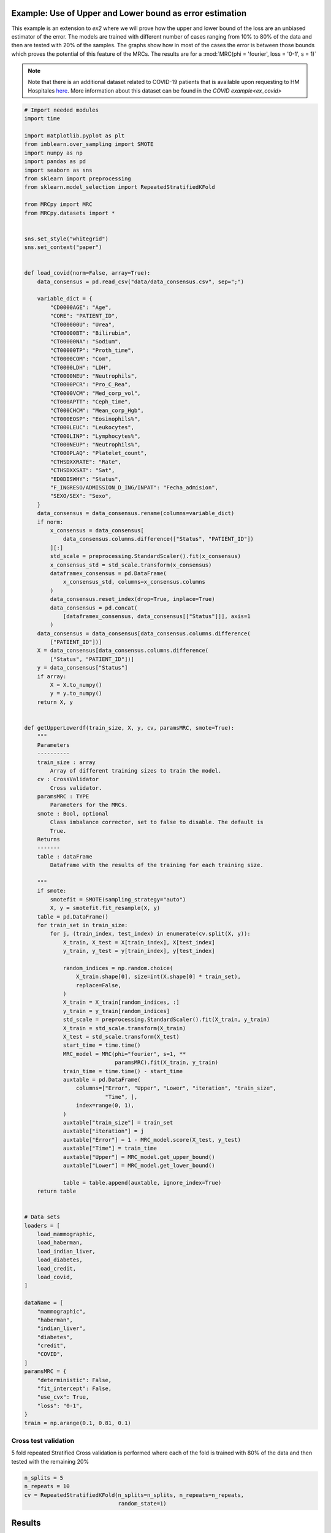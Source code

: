 
.. DO NOT EDIT.
.. THIS FILE WAS AUTOMATICALLY GENERATED BY SPHINX-GALLERY.
.. TO MAKE CHANGES, EDIT THE SOURCE PYTHON FILE:
.. "auto_examples\further_examples\plot_upperLower.py"
.. LINE NUMBERS ARE GIVEN BELOW.

.. only:: html

    .. note::
        :class: sphx-glr-download-link-note

        Click :ref:`here <sphx_glr_download_auto_examples_further_examples_plot_upperLower.py>`
        to download the full example code

.. rst-class:: sphx-glr-example-title

.. _sphx_glr_auto_examples_further_examples_plot_upperLower.py:


.. _pruebas:

Example: Use of Upper and Lower bound as error estimation
==================================================================

This example is an extension to `ex2` where we will prove how the upper and
lower bound of the loss are an unbiased estimator of the error. The models are
trained with different number of cases ranging from 10% to 80% of the data and
then are tested with 20% of the samples. The graphs show how in most of the
cases the error is between those bounds which proves the potential of this
feature of the MRCs. The results are for a
:mod:`MRC(phi = 'fourier', loss = '0-1', s = 1)`


.. note::    Note that there is an additional dataset related to COVID-19
             patients that is available upon requesting to HM Hospitales
             `here
             <www.hmhospitales.com/coronavirus/covid-data-save-lives/>`_.
             More information about this dataset can be found in the
             `COVID example<ex_covid>`

.. GENERATED FROM PYTHON SOURCE LINES 24-180

.. code-block:: default


    # Import needed modules
    import time

    import matplotlib.pyplot as plt
    from imblearn.over_sampling import SMOTE
    import numpy as np
    import pandas as pd
    import seaborn as sns
    from sklearn import preprocessing
    from sklearn.model_selection import RepeatedStratifiedKFold

    from MRCpy import MRC
    from MRCpy.datasets import *


    sns.set_style("whitegrid")
    sns.set_context("paper")


    def load_covid(norm=False, array=True):
        data_consensus = pd.read_csv("data/data_consensus.csv", sep=";")

        variable_dict = {
            "CD0000AGE": "Age",
            "CORE": "PATIENT_ID",
            "CT000000U": "Urea",
            "CT00000BT": "Bilirubin",
            "CT00000NA": "Sodium",
            "CT00000TP": "Proth_time",
            "CT0000COM": "Com",
            "CT0000LDH": "LDH",
            "CT0000NEU": "Neutrophils",
            "CT0000PCR": "Pro_C_Rea",
            "CT0000VCM": "Med_corp_vol",
            "CT000APTT": "Ceph_time",
            "CT000CHCM": "Mean_corp_Hgb",
            "CT000EOSP": "Eosinophils%",
            "CT000LEUC": "Leukocytes",
            "CT000LINP": "Lymphocytes%",
            "CT000NEUP": "Neutrophils%",
            "CT000PLAQ": "Platelet_count",
            "CTHSDXXRATE": "Rate",
            "CTHSDXXSAT": "Sat",
            "ED0DISWHY": "Status",
            "F_INGRESO/ADMISSION_D_ING/INPAT": "Fecha_admision",
            "SEXO/SEX": "Sexo",
        }
        data_consensus = data_consensus.rename(columns=variable_dict)
        if norm:
            x_consensus = data_consensus[
                data_consensus.columns.difference(["Status", "PATIENT_ID"])
            ][:]
            std_scale = preprocessing.StandardScaler().fit(x_consensus)
            x_consensus_std = std_scale.transform(x_consensus)
            dataframex_consensus = pd.DataFrame(
                x_consensus_std, columns=x_consensus.columns
            )
            data_consensus.reset_index(drop=True, inplace=True)
            data_consensus = pd.concat(
                [dataframex_consensus, data_consensus[["Status"]]], axis=1
            )
        data_consensus = data_consensus[data_consensus.columns.difference(
            ["PATIENT_ID"])]
        X = data_consensus[data_consensus.columns.difference(
            ["Status", "PATIENT_ID"])]
        y = data_consensus["Status"]
        if array:
            X = X.to_numpy()
            y = y.to_numpy()
        return X, y


    def getUpperLowerdf(train_size, X, y, cv, paramsMRC, smote=True):
        """
        Parameters
        ----------
        train_size : array
            Array of different training sizes to train the model.
        cv : CrossValidator
            Cross validator.
        paramsMRC : TYPE
            Parameters for the MRCs.
        smote : Bool, optional
            Class imbalance corrector, set to false to disable. The default is
            True.
        Returns
        -------
        table : dataFrame
            Dataframe with the results of the training for each training size.

        """
        if smote:
            smotefit = SMOTE(sampling_strategy="auto")
            X, y = smotefit.fit_resample(X, y)
        table = pd.DataFrame()
        for train_set in train_size:
            for j, (train_index, test_index) in enumerate(cv.split(X, y)):
                X_train, X_test = X[train_index], X[test_index]
                y_train, y_test = y[train_index], y[test_index]

                random_indices = np.random.choice(
                    X_train.shape[0], size=int(X.shape[0] * train_set),
                    replace=False,
                )
                X_train = X_train[random_indices, :]
                y_train = y_train[random_indices]
                std_scale = preprocessing.StandardScaler().fit(X_train, y_train)
                X_train = std_scale.transform(X_train)
                X_test = std_scale.transform(X_test)
                start_time = time.time()
                MRC_model = MRC(phi="fourier", s=1, **
                                paramsMRC).fit(X_train, y_train)
                train_time = time.time() - start_time
                auxtable = pd.DataFrame(
                    columns=["Error", "Upper", "Lower", "iteration", "train_size",
                             "Time", ],
                    index=range(0, 1),
                )
                auxtable["train_size"] = train_set
                auxtable["iteration"] = j
                auxtable["Error"] = 1 - MRC_model.score(X_test, y_test)
                auxtable["Time"] = train_time
                auxtable["Upper"] = MRC_model.get_upper_bound()
                auxtable["Lower"] = MRC_model.get_lower_bound()

                table = table.append(auxtable, ignore_index=True)
        return table


    # Data sets
    loaders = [
        load_mammographic,
        load_haberman,
        load_indian_liver,
        load_diabetes,
        load_credit,
        load_covid,
    ]

    dataName = [
        "mammographic",
        "haberman",
        "indian_liver",
        "diabetes",
        "credit",
        "COVID",
    ]
    paramsMRC = {
        "deterministic": False,
        "fit_intercept": False,
        "use_cvx": True,
        "loss": "0-1",
    }
    train = np.arange(0.1, 0.81, 0.1)








.. GENERATED FROM PYTHON SOURCE LINES 181-185

Cross test validation
~~~~~~~~~~~~~~~~~~~~
5 fold repeated Stratified Cross validation is performed where each of the
fold is trained with 80% of the data and then tested with the remaining 20%

.. GENERATED FROM PYTHON SOURCE LINES 185-191

.. code-block:: default


    n_splits = 5
    n_repeats = 10
    cv = RepeatedStratifiedKFold(n_splits=n_splits, n_repeats=n_repeats,
                                 random_state=1)








.. GENERATED FROM PYTHON SOURCE LINES 192-200

Results
====================
We will present the results for the 6 datasets. For more information
about the dataset refer to the
`MRCpy documentation <https://machinelearningbcam.github.io/MRCpy>`_ of the
loaders. In the results we can see how the upper and lower bounds get closer
when the training size is increased. Furthermore, the standard deviation of
both bounds is reduced significantly.

.. GENERATED FROM PYTHON SOURCE LINES 202-204

Mammographic
~~~~~~~~~~~~~~~~~~~~~~

.. GENERATED FROM PYTHON SOURCE LINES 204-219

.. code-block:: default

    X, y = load_mammographic()
    table = getUpperLowerdf(train, X, y, cv, paramsMRC)
    # dataframes.append(table)
    # plotUpperLower(table)
    means = table[table.columns.difference(["iteration"])].groupby(
        "train_size").mean()
    std = table[table.columns.difference(["iteration"])].groupby(
        "train_size").std()
    for column in means.columns:
        means[column] = (
            means[column].round(3).astype(str) + " ± " + std[column].round(
                3).astype(str)
        )
    means[["Error", "Upper", "Lower", "Time"]]



.. rst-class:: sphx-glr-script-out

.. code-block:: pytb

    Traceback (most recent call last):
      File "C:\Users\X001103\Desktop\BCAM_work\COVID PROGNOSIS\MRCpy\examples\further_examples\plot_upperLower.py", line 205, in <module>
        table = getUpperLowerdf(train, X, y, cv, paramsMRC)
      File "C:\Users\X001103\Desktop\BCAM_work\COVID PROGNOSIS\MRCpy\examples\further_examples\plot_upperLower.py", line 148, in getUpperLowerdf
        auxtable["Lower"] = MRC_model.get_lower_bound()
      File "C:\Users\X001103\anaconda3\lib\site-packages\mrcpy-0.1.1-py3.9.egg\MRCpy\mrc.py", line 497, in get_lower_bound
        self.try_solvers(objective, None, low_mu)
      File "C:\Users\X001103\anaconda3\lib\site-packages\mrcpy-0.1.1-py3.9.egg\MRCpy\base_mrc.py", line 393, in try_solvers
        prob.solve(solver=self.solver, verbose=False)
      File "C:\Users\X001103\anaconda3\lib\site-packages\cvxpy\problems\problem.py", line 472, in solve
        return solve_func(self, *args, **kwargs)
      File "C:\Users\X001103\anaconda3\lib\site-packages\cvxpy\problems\problem.py", line 978, in _solve
        self.unpack_results(solution, solving_chain, inverse_data)
      File "C:\Users\X001103\anaconda3\lib\site-packages\cvxpy\problems\problem.py", line 1300, in unpack_results
        raise error.SolverError(
    cvxpy.error.SolverError: Solver 'MOSEK' failed. Try another solver, or solve with verbose=True for more information.




.. GENERATED FROM PYTHON SOURCE LINES 220-243

.. code-block:: default

    fig, ax = plt.subplots()
    sns.lineplot(data=table, x="train_size", y="Error", label="Test Error", ax=ax)
    sns.lineplot(
        data=table,
        x="train_size",
        y="Upper",
        color="red",
        label="Upper bound",
        linestyle="dotted",
        ax=ax,
    )
    sns.lineplot(
        data=table,
        x="train_size",
        y="Lower",
        color="green",
        label="Lower bound",
        linestyle="dotted",
        ax=ax,
    )
    plt.suptitle("Mammographic")
    plt.show()


.. GENERATED FROM PYTHON SOURCE LINES 244-246

Haberman
~~~~~~~~~~~~~~~~~~~~~~

.. GENERATED FROM PYTHON SOURCE LINES 246-260

.. code-block:: default


    X, y = load_haberman()
    table = getUpperLowerdf(train, X, y, cv, paramsMRC)
    means = table[table.columns.difference(
        ["iteration"])].groupby("train_size").mean()
    std = table[table.columns.difference(
        ["iteration"])].groupby("train_size").std()
    for column in means.columns:
        means[column] = (
            means[column].round(3).astype(
                str) + " ± " + std[column].round(3).astype(str)
        )
    means[["Error", "Upper", "Lower", "Time"]]


.. GENERATED FROM PYTHON SOURCE LINES 261-284

.. code-block:: default

    fig, ax = plt.subplots()
    sns.lineplot(data=table, x="train_size", y="Error", label="Test Error", ax=ax)
    sns.lineplot(
        data=table,
        x="train_size",
        y="Upper",
        color="red",
        label="Upper bound",
        linestyle="dotted",
        ax=ax,
    )
    sns.lineplot(
        data=table,
        x="train_size",
        y="Lower",
        color="green",
        label="Lower bound",
        linestyle="dotted",
        ax=ax,
    )
    plt.suptitle("Haberman")
    plt.show()


.. GENERATED FROM PYTHON SOURCE LINES 285-287

Indian liver
~~~~~~~~~~~~~~~~~~~~~~

.. GENERATED FROM PYTHON SOURCE LINES 287-300

.. code-block:: default

    X, y = load_indian_liver()

    table = getUpperLowerdf(train, X, y, cv, paramsMRC)
    means = table[table.columns.difference(
        ["iteration"])].groupby("train_size").mean()
    std = table[table.columns.difference(
        ["iteration"])].groupby("train_size").std()
    for column in means.columns:
        means[column] = (
            means[column].round(3).astype(str) + " ± " +
            std[column].round(3).astype(str)
        )
    means[["Error", "Upper", "Lower", "Time"]]

.. GENERATED FROM PYTHON SOURCE LINES 301-323

.. code-block:: default

    fig, ax = plt.subplots()
    sns.lineplot(data=table, x="train_size", y="Error", label="Test Error", ax=ax)
    sns.lineplot(
        data=table,
        x="train_size",
        y="Upper",
        color="red",
        label="Upper bound",
        linestyle="dotted",
        ax=ax,
    )
    sns.lineplot(
        data=table,
        x="train_size",
        y="Lower",
        color="green",
        label="Lower bound",
        linestyle="dotted",
        ax=ax,
    )
    plt.suptitle("Indian Liver")
    plt.show()

.. GENERATED FROM PYTHON SOURCE LINES 324-326

diabetes
~~~~~~~~~~~~~~~~~~~~~~

.. GENERATED FROM PYTHON SOURCE LINES 326-340

.. code-block:: default

    X, y = load_diabetes()

    table = getUpperLowerdf(train, X, y, cv, paramsMRC)
    means = table[table.columns.difference(
        ["iteration"])].groupby("train_size").mean()
    std = table[table.columns.difference(
        ["iteration"])].groupby("train_size").std()
    for column in means.columns:
        means[column] = (
            means[column].round(3).astype(str) + " ± " +
            std[column].round(3).astype(str)
        )
    means[["Error", "Upper", "Lower", "Time"]]


.. GENERATED FROM PYTHON SOURCE LINES 341-363

.. code-block:: default

    fig, ax = plt.subplots()
    sns.lineplot(data=table, x="train_size", y="Error", label="Test Error", ax=ax)
    sns.lineplot(
        data=table,
        x="train_size",
        y="Upper",
        color="red",
        label="Upper bound",
        linestyle="dotted",
        ax=ax,
    )
    sns.lineplot(
        data=table,
        x="train_size",
        y="Lower",
        color="green",
        label="Lower bound",
        linestyle="dotted",
        ax=ax,
    )
    plt.suptitle("Diabetes")
    plt.show()

.. GENERATED FROM PYTHON SOURCE LINES 364-366

credit
~~~~~~~~~~~~~~~~~~~~~~

.. GENERATED FROM PYTHON SOURCE LINES 366-380

.. code-block:: default

    X, y = load_credit()

    table = getUpperLowerdf(train, X, y, cv, paramsMRC)
    means = table[table.columns.difference(
        ["iteration"])].groupby("train_size").mean()
    std = table[table.columns.difference(
        ["iteration"])].groupby("train_size").std()
    for column in means.columns:
        means[column] = (
            means[column].round(3).astype(str) + " ± " +
            std[column].round(3).astype(str)
        )
    means[["Error", "Upper", "Lower", "Time"]]


.. GENERATED FROM PYTHON SOURCE LINES 381-403

.. code-block:: default

    fig, ax = plt.subplots()
    sns.lineplot(data=table, x="train_size", y="Error", label="Test Error", ax=ax)
    sns.lineplot(
        data=table,
        x="train_size",
        y="Upper",
        color="red",
        label="Upper bound",
        linestyle="dotted",
        ax=ax,
    )
    sns.lineplot(
        data=table,
        x="train_size",
        y="Lower",
        color="green",
        label="Lower bound",
        linestyle="dotted",
        ax=ax,
    )
    plt.suptitle("Credit")
    plt.show()

.. GENERATED FROM PYTHON SOURCE LINES 404-406

COVID
~~~~~~~~~~~~~~~~~~~~~~

.. GENERATED FROM PYTHON SOURCE LINES 406-420

.. code-block:: default

    X, y = load_covid()

    table = getUpperLowerdf(train, X, y, cv, paramsMRC)
    means = table[table.columns.difference(
        ["iteration"])].groupby("train_size").mean()
    std = table[table.columns.difference(
        ["iteration"])].groupby("train_size").std()
    for column in means.columns:
        means[column] = (
            means[column].round(3).astype(str) + " ± " +
            std[column].round(3).astype(str)
        )
    means[["Error", "Upper", "Lower", "Time"]]


.. GENERATED FROM PYTHON SOURCE LINES 421-443

.. code-block:: default

    fig, ax = plt.subplots()
    sns.lineplot(data=table, x="train_size", y="Error", label="Test Error", ax=ax)
    sns.lineplot(
        data=table,
        x="train_size",
        y="Upper",
        color="red",
        label="Upper bound",
        linestyle="dotted",
        ax=ax,
    )
    sns.lineplot(
        data=table,
        x="train_size",
        y="Lower",
        color="green",
        label="Lower bound",
        linestyle="dotted",
        ax=ax,
    )
    plt.suptitle("COVID")
    plt.show()


.. rst-class:: sphx-glr-timing

   **Total running time of the script:** ( 1 minutes  10.798 seconds)


.. _sphx_glr_download_auto_examples_further_examples_plot_upperLower.py:


.. only :: html

 .. container:: sphx-glr-footer
    :class: sphx-glr-footer-example



  .. container:: sphx-glr-download sphx-glr-download-python

     :download:`Download Python source code: plot_upperLower.py <plot_upperLower.py>`



  .. container:: sphx-glr-download sphx-glr-download-jupyter

     :download:`Download Jupyter notebook: plot_upperLower.ipynb <plot_upperLower.ipynb>`


.. only:: html

 .. rst-class:: sphx-glr-signature

    `Gallery generated by Sphinx-Gallery <https://sphinx-gallery.github.io>`_
